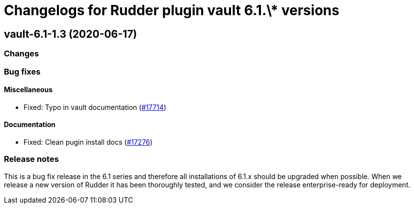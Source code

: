 = Changelogs for Rudder plugin vault 6.1.\* versions

== vault-6.1-1.3 (2020-06-17)

=== Changes

=== Bug fixes

==== Miscellaneous

* Fixed: Typo in vault documentation
    (https://issues.rudder.io/issues/17714[#17714])

==== Documentation

* Fixed: Clean pugin install docs
    (https://issues.rudder.io/issues/17276[#17276])

=== Release notes

This is a bug fix release in the 6.1 series and therefore all installations of 6.1.x should be upgraded when possible. When we release a new version of Rudder it has been thoroughly tested, and we consider the release enterprise-ready for deployment.

